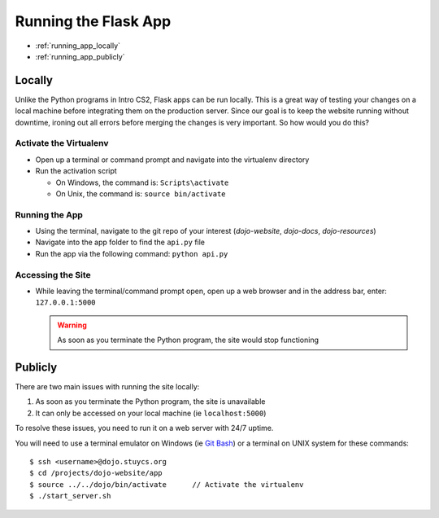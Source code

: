 Running the Flask App
=====================

* :ref:`running_app_locally`
* :ref:`running_app_publicly`

.. _running_app_locally:

Locally
-------
Unlike the Python programs in Intro CS2, Flask apps can be run locally.  This is a great way of testing
your changes on a local machine before integrating them on the production server.  Since our goal is to
keep the website running without downtime, ironing out all errors before merging the changes is very
important.  So how would you do this?

Activate the Virtualenv
^^^^^^^^^^^^^^^^^^^^^^^
* Open up a terminal or command prompt and navigate into the virtualenv directory
* Run the activation script

  * On Windows, the command is: ``Scripts\activate``
  * On Unix, the command is: ``source bin/activate``

Running the App
^^^^^^^^^^^^^^^
* Using the terminal, navigate to the git repo of your interest (*dojo-website*, *dojo-docs*, *dojo-resources*)
* Navigate into the app folder to find the ``api.py`` file
* Run the app via the following command: ``python api.py``

Accessing the Site
^^^^^^^^^^^^^^^^^^
* While leaving the terminal/command prompt open, open up a web browser and in the address bar, enter:
  ``127.0.0.1:5000``

  .. warning::
     As soon as you terminate the Python program, the site would stop functioning

.. _running_app_publicly:

Publicly
--------
There are two main issues with running the site locally:

1. As soon as you terminate the Python program, the site is unavailable
2. It can only be accessed on your local machine (ie ``localhost:5000``)

To resolve these issues, you need to run it on a web server with 24/7 uptime.

You will need to use a terminal emulator on Windows (ie `Git Bash </testing/private/resources/software_installation_and_tips/installation_instructions/file_transfer_utilities/installing_ssh_programs.html#installation-file-transfer-utilities-ssh-programs-installing-git-bash>`_)
or a terminal on UNIX system for these commands:
::

   $ ssh <username>@dojo.stuycs.org
   $ cd /projects/dojo-website/app
   $ source ../../dojo/bin/activate      // Activate the virtualenv
   $ ./start_server.sh
